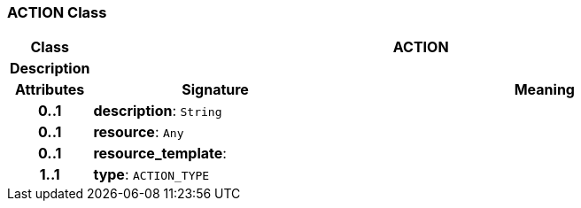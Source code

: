 === ACTION Class

[cols="^1,3,5"]
|===
h|*Class*
2+^h|*ACTION*

h|*Description*
2+a|

h|*Attributes*
^h|*Signature*
^h|*Meaning*

h|*0..1*
|*description*: `String`
a|

h|*0..1*
|*resource*: `Any`
a|

h|*0..1*
|*resource_template*: 
a|

h|*1..1*
|*type*: `ACTION_TYPE`
a|
|===
